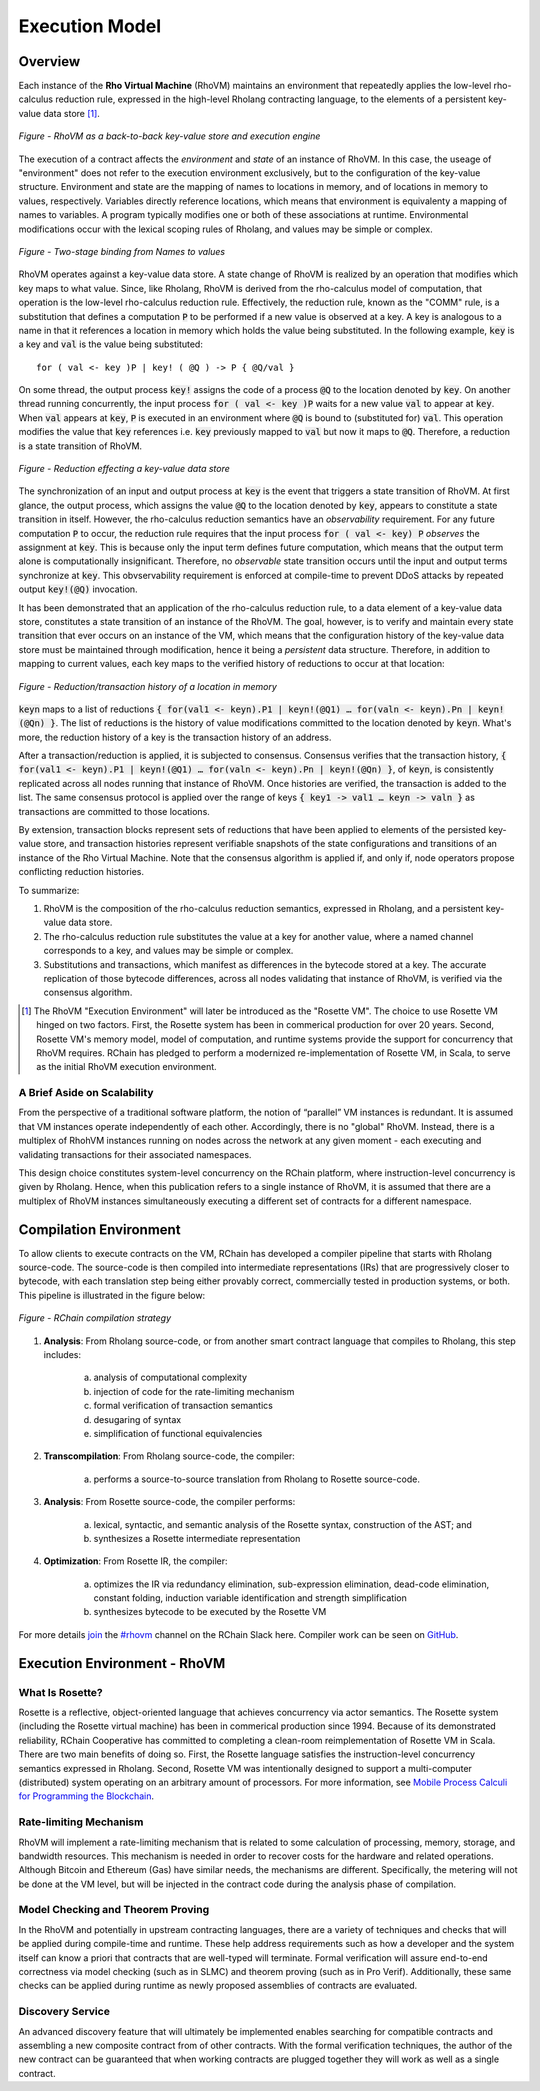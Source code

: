 .. _rhovm:

******************************************************************
Execution Model
******************************************************************

Overview
==================================================================

Each instance of the **Rho Virtual Machine** (RhoVM) maintains an environment that repeatedly applies the low-level rho-calculus reduction rule, expressed in the high-level Rholang contracting language, to the elements of a persistent key-value data store [#]_.


.. figure:: ../img/execution_storage_kv.png
    :align: center
    
    *Figure - RhoVM as a back-to-back key-value store and execution engine*
   

The execution of a contract affects the *environment* and *state* of an instance of RhoVM. In this case, the useage of "environment" does not refer to the execution environment exclusively, but to the configuration of the key-value structure. Environment and state are the mapping of names to locations in memory, and of locations in memory to values, respectively. Variables directly reference locations, which means that environment is equivalenty a mapping of names to variables. A program typically modifies one or both of these associations at runtime. Environmental modifications occur with the lexical scoping rules of Rholang, and values may be simple or complex.


.. figure:: ../img/bindings_diagram.png
    :align: center
    :scale: 50
    :width: 1017
    
    *Figure - Two-stage binding from Names to values*


RhoVM operates against a key-value data store. A state change of RhoVM is realized by an operation that modifies which key maps to what value. Since, like Rholang, RhoVM is derived from the rho-calculus model of computation, that operation is the low-level rho-calculus reduction rule. Effectively, the reduction rule, known as the "COMM" rule, is a substitution that defines a computation :code:`P` to be performed if a new value is observed at a key. A key is analogous to a name in that it references a location in memory which holds the value being substituted. In the following example, :code:`key` is a key and :code:`val` is the value being substituted:


::


    for ( val <- key )P | key! ( @Q ) -> P { @Q/val }


On some thread, the output process :code:`key!` assigns the code of a process :code:`@Q` to the location denoted by :code:`key`. On another thread running concurrently, the input process :code:`for ( val <- key )P` waits for a new value :code:`val` to appear at :code:`key`. When :code:`val` appears at :code:`key`, :code:`P` is executed in an environment where :code:`@Q` is bound to (substituted for) :code:`val`. This operation modifies the value that :code:`key` references i.e. :code:`key` previously mapped to :code:`val` but now it maps to :code:`@Q`. Therefore, a reduction is a state transition of RhoVM.


.. figure:: ../img/io_binding.png
    :align: center 
    :scale: 90
    :width: 1650
    
    *Figure - Reduction effecting a key-value data store*


The synchronization of an input and output process at :code:`key` is the event that triggers a state transition of RhoVM. At first glance, the output process, which assigns the value :code:`@Q` to the location denoted by :code:`key`, appears to constitute a state transition in itself. However, the rho-calculus reduction semantics have an *observability* requirement. For any future computation :code:`P` to occur, the reduction rule requires that the input process :code:`for ( val <- key) P` *observes* the assignment at :code:`key`. This is because only the input term defines future computation, which means that the output term alone is computationally insignificant. Therefore, no *observable* state transition occurs until the input and output terms synchronize at :code:`key`. This obvservability requirement is enforced at compile-time to prevent DDoS attacks by repeated output :code:`key!(@Q)` invocation.

It has been demonstrated that an application of the rho-calculus reduction rule, to a data element of a key-value data store, constitutes a state transition of an instance of the RhoVM. The goal, however, is to verify and maintain every state transition that ever occurs on an instance of the VM, which means that the configuration history of the key-value data store must be maintained through modification, hence it being a *persistent* data structure. Therefore, in addition to mapping to current values, each key maps to the verified history of reductions to occur at that location:


.. figure:: ../img/transaction_history.png
    :align: center
    :width: 2175
    :scale: 80
    
    *Figure - Reduction/transaction history of a location in memory*
    

:code:`keyn` maps to a list of reductions :code:`{ for(val1 <- keyn).P1 | keyn!(@Q1) … for(valn <- keyn).Pn | keyn!(@Qn) }`. The list of reductions is the history of value modifications committed to the location denoted by :code:`keyn`. What's more, the reduction history of a key is the transaction history of an address.

After a transaction/reduction is applied, it is subjected to consensus. Consensus verifies that the transaction history, :code:`{ for(val1 <- keyn).P1 | keyn!(@Q1) … for(valn <- keyn).Pn | keyn!(@Qn) }`, of :code:`keyn`, is consistently replicated across all nodes running that instance of RhoVM. Once histories are verified, the transaction is added to the list. The same consensus protocol is applied over the range of keys :code:`{ key1 -> val1 … keyn -> valn }` as transactions are committed to those locations.

By extension, transaction blocks represent sets of reductions that have been applied to elements of the persisted key-value store, and transaction histories represent verifiable snapshots of the state configurations and transitions of an instance of the Rho Virtual Machine. Note that the consensus algorithm is applied if, and only if, node operators propose conflicting reduction histories.

To summarize:

1. RhoVM is the composition of the rho-calculus reduction semantics, expressed in Rholang, and a persistent key-value data store. 
2. The rho-calculus reduction rule substitutes the value at a key for another value, where a named channel corresponds to a key, and values may be simple or complex.
3. Substitutions and transactions, which manifest as differences in the bytecode stored at a key. The accurate replication of those bytecode differences, across all nodes validating that instance of RhoVM, is verified via the consensus algorithm.

.. [#] The RhoVM "Execution Environment" will later be introduced as the "Rosette VM". The choice to use Rosette VM hinged on two factors. First, the Rosette system has been in commerical production for over 20 years. Second, Rosette VM's memory model, model of computation, and runtime systems provide the support for concurrency that RhoVM requires. RChain has pledged to perform a modernized re-implementation of Rosette VM, in Scala, to serve as the initial RhoVM execution environment.

A Brief Aside on Scalability
-------------------------------------------------------------------

From the perspective of a traditional software platform, the notion of “parallel” VM instances is redundant. It is assumed that VM instances operate independently of each other. Accordingly, there is no "global" RhoVM. Instead, there is a multiplex of RhohVM instances running on nodes across the network at any given moment - each executing and validating transactions for their associated namespaces.

This design choice constitutes system-level concurrency on the RChain platform, where instruction-level concurrency is given by Rholang. Hence, when this publication refers to a single instance of RhoVM, it is assumed that there are a multiplex of RhoVM instances simultaneously executing a different set of contracts for a different namespace.

Compilation Environment
================================================

To allow clients to execute contracts on the VM, RChain has developed a compiler pipeline that starts with Rholang source-code. The source-code is then compiled into intermediate representations (IRs) that are progressively closer to bytecode, with each translation step being either provably correct, commercially tested in production systems, or both. This pipeline is illustrated in the figure below:


.. figure:: ../img/compilation_strategy.png
    :width: 1467
    :align: center
    :scale: 50
    
    *Figure - RChain compilation strategy*
    
 
1. **Analysis**: From Rholang source-code, or from another smart contract language that compiles to Rholang, this step includes:

    a) analysis of computational complexity
    b) injection of code for the rate-limiting mechanism
    c) formal verification of transaction semantics
    d) desugaring of syntax
    e) simplification of functional equivalencies

2. **Transcompilation**: From Rholang source-code, the compiler:

    a) performs a source-to-source translation from Rholang to Rosette source-code.

3. **Analysis**: From Rosette source-code, the compiler performs:
    
    a) lexical, syntactic, and semantic analysis of the Rosette syntax, construction of the AST; and
    b) synthesizes a Rosette intermediate representation

4. **Optimization**: From Rosette IR, the compiler:

    a) optimizes the IR via redundancy elimination, sub-expression elimination, dead-code elimination, constant folding, induction variable identification and strength simplification
    b) synthesizes bytecode to be executed by the Rosette VM
    
For more details `join`_ the `#rhovm`_ channel on the RChain Slack here. Compiler work can be seen on `GitHub`_.

.. _GitHub: https://github.com/rchain/Rosette-VM
.. _#rhovm: https://ourchain.slack.com/messages/coop/
.. _join: http://slack.rchain.coop/

Execution Environment - RhoVM
================================================

What Is Rosette?
------------------------------------------------

Rosette is a reflective, object-oriented language that achieves concurrency via actor semantics. The Rosette system (including the Rosette virtual machine) has been in commerical production since 1994. Because of its demonstrated reliability, RChain Cooperative has committed to completing a clean-room reimplementation of Rosette VM in Scala. There are two main benefits of doing so. First, the Rosette language satisfies the instruction-level concurrency semantics expressed in Rholang. Second, Rosette VM was intentionally designed to support a multi-computer (distributed) system operating on an arbitrary amount of processors. For more information, see `Mobile Process Calculi for Programming the Blockchain`_.

.. _Mobile Process Calculi for Programming the Blockchain: http://mobile-process-calculi-for-programming-the-new-blockchain.readthedocs.io/en/latest/

Rate-limiting Mechanism
---------------------------------------------------

RhoVM will implement a rate-limiting mechanism that is related to some calculation of processing, memory, storage, and bandwidth resources. This mechanism is needed in order to recover costs for the hardware and related operations. Although Bitcoin and Ethereum (Gas) have similar needs, the mechanisms are different. Specifically, the metering will not be done at the VM level, but will be injected in the contract code during the analysis phase of compilation.

Model Checking and Theorem Proving
----------------------------------------------------

In the RhoVM and potentially in upstream contracting languages, there are a variety of techniques and checks that will be applied during compile-time and runtime. These help address requirements such as how a developer and the system itself can know a priori that contracts that are well-typed will terminate. Formal verification will assure end-to-end correctness via model checking (such as in SLMC) and theorem proving (such as in Pro Verif). Additionally, these same checks can be applied during runtime as newly proposed assemblies of contracts are evaluated.

Discovery Service
----------------------------------------------------

An advanced discovery feature that will ultimately be implemented enables searching for compatible contracts and assembling a new composite contract from of other contracts. With the formal verification techniques, the author of the new contract can be guaranteed that when working contracts are plugged together they will work as well as a single contract.
